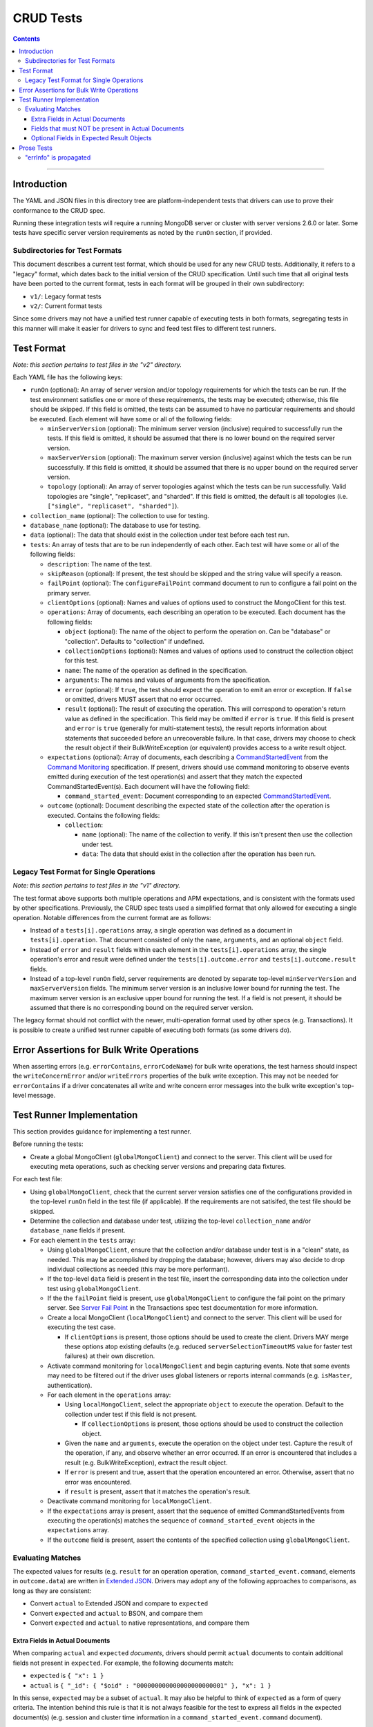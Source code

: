 ==========
CRUD Tests
==========

.. contents::

----

Introduction
============

The YAML and JSON files in this directory tree are platform-independent tests
that drivers can use to prove their conformance to the CRUD spec.

Running these integration tests will require a running MongoDB server or
cluster with server versions 2.6.0 or later. Some tests have specific server
version requirements as noted by the ``runOn`` section, if provided.

Subdirectories for Test Formats
-------------------------------

This document describes a current test format, which should be used for any new
CRUD tests. Additionally, it refers to a "legacy" format, which dates back to
the initial version of the CRUD specification. Until such time that all original
tests have been ported to the current format, tests in each format will be
grouped in their own subdirectory:

- ``v1/``: Legacy format tests
- ``v2/``: Current format tests

Since some drivers may not have a unified test runner capable of executing tests
in both formats, segregating tests in this manner will make it easier for
drivers to sync and feed test files to different test runners.

Test Format
===========

*Note: this section pertains to test files in the "v2" directory.*

Each YAML file has the following keys:

- ``runOn`` (optional): An array of server version and/or topology requirements
  for which the tests can be run. If the test environment satisfies one or more
  of these requirements, the tests may be executed; otherwise, this file should
  be skipped. If this field is omitted, the tests can be assumed to have no
  particular requirements and should be executed. Each element will have some or
  all of the following fields:

  - ``minServerVersion`` (optional): The minimum server version (inclusive)
    required to successfully run the tests. If this field is omitted, it should
    be assumed that there is no lower bound on the required server version.

  - ``maxServerVersion`` (optional): The maximum server version (inclusive)
    against which the tests can be run successfully. If this field is omitted,
    it should be assumed that there is no upper bound on the required server
    version.

  - ``topology`` (optional): An array of server topologies against which the
    tests can be run successfully. Valid topologies are "single", "replicaset",
    and "sharded". If this field is omitted, the default is all topologies (i.e.
    ``["single", "replicaset", "sharded"]``).

- ``collection_name`` (optional): The collection to use for testing.

- ``database_name`` (optional): The database to use for testing.

- ``data`` (optional): The data that should exist in the collection under test before each
  test run.

- ``tests``: An array of tests that are to be run independently of each other.
  Each test will have some or all of the following fields:

  - ``description``: The name of the test.

  - ``skipReason`` (optional): If present, the test should be skipped and the
    string value will specify a reason.

  - ``failPoint`` (optional): The ``configureFailPoint`` command document to run
    to configure a fail point on the primary server.

  - ``clientOptions`` (optional): Names and values of options used to construct
    the MongoClient for this test.

  - ``operations``: Array of documents, each describing an operation to be
    executed. Each document has the following fields:

    - ``object`` (optional): The name of the object to perform the operation on. Can be
      "database" or "collection". Defaults to "collection" if undefined.

    - ``collectionOptions`` (optional): Names and values of options used to
      construct the collection object for this test.

    - ``name``: The name of the operation as defined in the specification.

    - ``arguments``: The names and values of arguments from the specification.

    - ``error`` (optional): If ``true``, the test should expect the operation
      to emit an error or exception. If ``false`` or omitted, drivers MUST
      assert that no error occurred.

    - ``result`` (optional): The result of executing the operation. This will
      correspond to operation's return value as defined in the specification.
      This field may be omitted if ``error`` is ``true``. If this field is
      present and ``error`` is ``true`` (generally for multi-statement tests),
      the result reports information about statements that succeeded before an
      unrecoverable failure. In that case, drivers may choose to check the
      result object if their BulkWriteException (or equivalent) provides access
      to a write result object.

  - ``expectations`` (optional): Array of documents, each describing a
    `CommandStartedEvent <../../command-monitoring/command-monitoring.rst#api>`_
    from the
    `Command Monitoring <../../command-monitoring/command-monitoring.rst>`_
    specification. If present, drivers should use command monitoring to observe
    events emitted during execution of the test operation(s) and assert that
    they match the expected CommandStartedEvent(s). Each document will have the
    following field:

    - ``command_started_event``: Document corresponding to an expected
      `CommandStartedEvent <../../command-monitoring/command-monitoring.rst#api>`_.

  - ``outcome`` (optional): Document describing the expected state of the
    collection after the operation is executed. Contains the following fields:

    - ``collection``:

      - ``name`` (optional): The name of the collection to verify. If this isn't
        present then use the collection under test.

      - ``data``: The data that should exist in the collection after the
        operation has been run.

Legacy Test Format for Single Operations
----------------------------------------

*Note: this section pertains to test files in the "v1" directory.*

The test format above supports both multiple operations and APM expectations,
and is consistent with the formats used by other specifications. Previously, the
CRUD spec tests used a simplified format that only allowed for executing a
single operation. Notable differences from the current format are as follows:

- Instead of a ``tests[i].operations`` array, a single operation was defined as
  a document in ``tests[i].operation``. That document consisted of only the
  ``name``, ``arguments``, and an optional ``object`` field.

- Instead of ``error`` and ``result`` fields within each element in the
  ``tests[i].operations`` array, the single operation's error and result were
  defined under the ``tests[i].outcome.error`` and ``tests[i].outcome.result``
  fields.

- Instead of a top-level ``runOn`` field, server requirements are denoted by
  separate top-level ``minServerVersion`` and ``maxServerVersion`` fields. The
  minimum server version is an inclusive lower bound for running the test. The
  maximum server version is an exclusive upper bound for running the test. If a
  field is not present, it should be assumed that there is no corresponding bound
  on the required server version.

The legacy format should not conflict with the newer, multi-operation format
used by other specs (e.g. Transactions). It is possible to create a unified test
runner capable of executing both formats (as some drivers do).

Error Assertions for Bulk Write Operations
==========================================

When asserting errors (e.g. ``errorContains``, ``errorCodeName``) for bulk write
operations, the test harness should inspect the ``writeConcernError`` and/or
``writeErrors`` properties of the bulk write exception. This may not be needed for
``errorContains`` if a driver concatenates all write and write concern error
messages into the bulk write exception's top-level message.

Test Runner Implementation
==========================

This section provides guidance for implementing a test runner.

Before running the tests:

- Create a global MongoClient (``globalMongoClient``) and connect to the server.
  This client will be used for executing meta operations, such as checking
  server versions and preparing data fixtures.

For each test file:

- Using ``globalMongoClient``, check that the current server version satisfies
  one of the configurations provided in the top-level ``runOn`` field in the test
  file (if applicable). If the
  requirements are not satisifed, the test file should be skipped.

- Determine the collection and database under test, utilizing the top-level
  ``collection_name`` and/or ``database_name`` fields if present.

- For each element in the ``tests`` array:

  - Using ``globalMongoClient``, ensure that the collection and/or database
    under test is in a "clean" state, as needed. This may be accomplished by
    dropping the database; however, drivers may also decide to drop individual
    collections as needed (this may be more performant).

  - If the top-level ``data`` field is present in the test file, insert the
    corresponding data into the collection under test using
    ``globalMongoClient``.

  - If the the ``failPoint`` field is present, use ``globalMongoClient`` to
    configure the fail point on the primary server. See
    `Server Fail Point <../../transactions/tests#server-fail-point>`_ in the
    Transactions spec test documentation for more information.

  - Create a local MongoClient (``localMongoClient``) and connect to the server.
    This client will be used for executing the test case.

    - If ``clientOptions`` is present, those options should be used to create
      the client. Drivers MAY merge these options atop existing defaults (e.g.
      reduced ``serverSelectionTimeoutMS`` value for faster test failures) at
      their own discretion.

  - Activate command monitoring for ``localMongoClient`` and begin capturing
    events. Note that some events may need to be filtered out if the driver
    uses global listeners or reports internal commands (e.g. ``isMaster``,
    authentication).

  - For each element in the ``operations`` array:

    - Using ``localMongoClient``, select the appropriate ``object`` to execute
      the operation. Default to the collection under test if this field is not
      present.

      - If ``collectionOptions`` is present, those options should be used to
        construct the collection object.

    - Given the ``name`` and ``arguments``, execute the operation on the object
      under test. Capture the result of the operation, if any, and observe
      whether an error occurred. If an error is encountered that includes a
      result (e.g. BulkWriteException), extract the result object.

    - If ``error`` is present and true, assert that the operation encountered an
      error. Otherwise, assert that no error was encountered.

    - if ``result`` is present, assert that it matches the operation's result.

  - Deactivate command monitoring for ``localMongoClient``.

  - If the ``expectations`` array is present, assert that the sequence of
    emitted CommandStartedEvents from executing the operation(s) matches the
    sequence of ``command_started_event`` objects in the ``expectations`` array.

  - If the ``outcome`` field is present, assert the contents of the specified
    collection using ``globalMongoClient``.

Evaluating Matches
------------------

The expected values for results (e.g. ``result`` for an operation
operation, ``command_started_event.command``, elements in ``outcome.data``) are
written in `Extended JSON <../../extended-json.rst>`_. Drivers may adopt any of
the following approaches to comparisons, as long as they are consistent:

- Convert ``actual`` to Extended JSON and compare to ``expected``
- Convert ``expected`` and ``actual`` to BSON, and compare them
- Convert ``expected`` and ``actual`` to native representations, and compare
  them

Extra Fields in Actual Documents
~~~~~~~~~~~~~~~~~~~~~~~~~~~~~~~~

When comparing ``actual`` and ``expected`` *documents*, drivers should permit
``actual`` documents to contain additional fields not present in ``expected``.
For example, the following documents match:

- ``expected`` is ``{ "x": 1 }``
- ``actual`` is ``{ "_id": { "$oid" : "000000000000000000000001" }, "x": 1 }``

In this sense, ``expected`` may be a subset of ``actual``. It may also be
helpful to think of ``expected`` as a form of query criteria. The intention
behind this rule is that it is not always feasible for the test to express all
fields in the expected document(s) (e.g. session and cluster time information
in a ``command_started_event.command`` document).

This rule for allowing extra fields in ``actual`` only applies for values that
correspond to a document. For instance, an actual result of ``[1, 2, 3, 4]`` for
a ``distinct`` operation would not match an expected result of ``[1, 2, 3]``.
Likewise with the ``find`` operation, this rule would only apply when matching
documents *within* the expected result array and actual cursor.

Note that in the case of result objects for some CRUD operations, ``expected``
may condition additional, optional fields (see:
`Optional Fields in Expected Result Objects`_).

Fields that must NOT be present in Actual Documents
~~~~~~~~~~~~~~~~~~~~~~~~~~~~~~~~~~~~~~~~~~~~~~~~~~~

Some command-started events in ``expectations`` include ``null`` values for
optional fields such as ``allowDiskUse``.
Tests MUST assert that the actual command **omits** any field that has a
``null`` value in the expected command.

Optional Fields in Expected Result Objects
~~~~~~~~~~~~~~~~~~~~~~~~~~~~~~~~~~~~~~~~~~

Some ``expected`` results may include fields that are optional in the CRUD
specification, such as ``insertedId`` (for InsertOneResult), ``insertedIds``
(for InsertManyResult), and ``upsertedCount`` (for UpdateResult). Drivers that
do not implement these fields should ignore them when comparing ``actual`` with
``expected``.

Prose Tests
===========

The following tests have not yet been automated, but MUST still be tested.

"errInfo" is propagated
-----------------------
Test that a writeConcernError "errInfo" is propagated to the user in whatever way is idiomatic to the driver (exception, error object, etc.). Using a 4.0+ server, set the following failpoint:

.. code:: javascript
   {
     "configureFailPoint": "failCommand",
     "data": {
       "failCommands": ["insert"],
       "writeConcernError": {
         "code": 100,
         "codeName": "UnsatisfiableWriteConcern",
         "errmsg": "Not enough data-bearing nodes",
         "errInfo": {
           "writeConcern": {
             "w": 2,
             "wtimeout": 0,
             "provenance": "clientSupplied"
           }
         }
       }
     },
     "mode": { "times": 1 }
   }
Then, perform an insert on the same database. Assert that an error occurs and that the "errInfo" is accessible and matches the one set in the failpoint.